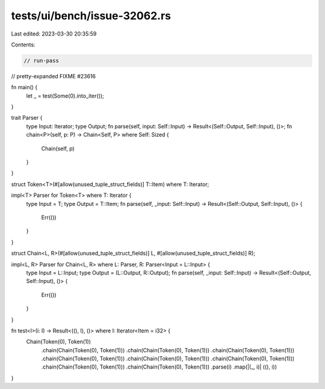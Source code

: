 tests/ui/bench/issue-32062.rs
=============================

Last edited: 2023-03-30 20:35:59

Contents:

.. code-block:: rs

    // run-pass

// pretty-expanded FIXME #23616

fn main() {
    let _ = test(Some(0).into_iter());
}

trait Parser {
    type Input: Iterator;
    type Output;
    fn parse(self, input: Self::Input) -> Result<(Self::Output, Self::Input), ()>;
    fn chain<P>(self, p: P) -> Chain<Self, P> where Self: Sized {
        Chain(self, p)
    }
}

struct Token<T>(#[allow(unused_tuple_struct_fields)] T::Item) where T: Iterator;

impl<T> Parser for Token<T> where T: Iterator {
    type Input = T;
    type Output = T::Item;
    fn parse(self, _input: Self::Input) -> Result<(Self::Output, Self::Input), ()> {
        Err(())
    }
}

struct Chain<L, R>(#[allow(unused_tuple_struct_fields)] L, #[allow(unused_tuple_struct_fields)] R);

impl<L, R> Parser for Chain<L, R> where L: Parser, R: Parser<Input = L::Input> {
    type Input = L::Input;
    type Output = (L::Output, R::Output);
    fn parse(self, _input: Self::Input) -> Result<(Self::Output, Self::Input), ()> {
        Err(())
    }
}

fn test<I>(i: I) -> Result<((), I), ()> where I: Iterator<Item = i32> {
    Chain(Token(0), Token(1))
        .chain(Chain(Token(0), Token(1)))
        .chain(Chain(Token(0), Token(1)))
        .chain(Chain(Token(0), Token(1)))
        .chain(Chain(Token(0), Token(1)))
        .chain(Chain(Token(0), Token(1)))
        .chain(Chain(Token(0), Token(1)))
        .chain(Chain(Token(0), Token(1)))
        .chain(Chain(Token(0), Token(1)))
        .parse(i)
        .map(|(_, i)| ((), i))
}


